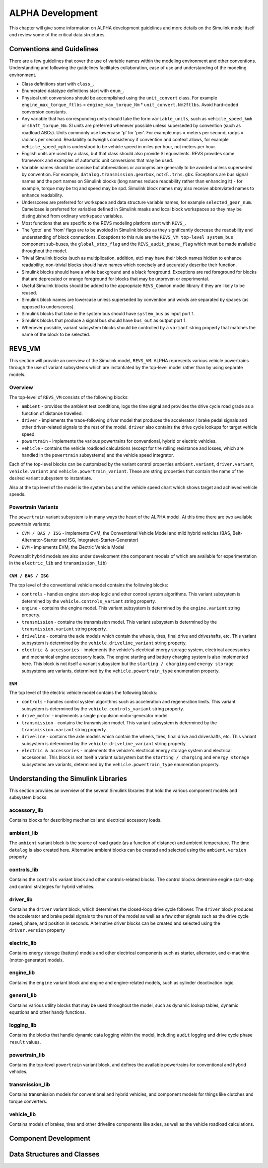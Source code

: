 .. _alpha_development:

ALPHA Development
=================

This chapter will give some information on ALPHA development guidelines and more details on the Simulink model itself and review some of the critical data structures.

Conventions and Guidelines
^^^^^^^^^^^^^^^^^^^^^^^^^^
There are a few guidelines that cover the use of variable names within the modeling environment and other conventions.  Understanding and following the guidelines facilitates collaboration, ease of use and understanding of the modeling environment.

* Class definitions start with ``class_``.

* Enumerated datatype definitions start with ``enum_``.

* Physical unit conversions should be accomplished using the ``unit_convert`` class.  For example ``engine_max_torque_ftlbs`` = ``engine_max_torque_Nm`` * ``unit_convert.Nm2ftlbs``.  Avoid hard-coded conversion constants.

* Any variable that has corresponding units should take the form ``variable_units``, such as ``vehicle_speed_kmh`` or ``shaft_torque_Nm``.  SI units are preferred whenever possible unless superseded by convention (such as roadload ABCs).  Units commonly use lowercase 'p' for 'per'.  For example mps = meters per second, radps = radians per second.  Readability outweighs consistency if convention and context allows, for example ``vehicle_speed_mph`` is understood to be vehicle speed in miles per hour, not meters per hour.

* English units are used by a class, but that class should also provide SI equivalents.  REVS provides some framework and examples of automatic unit conversions that may be used.

* Variable names should be concise but abbreviations or acronyms are generally to be avoided unless superseded by convention.  For example, ``datalog.transmission.gearbox``, not ``dl.trns.gbx``.  Exceptions are bus signal names and the port names on Simulink blocks (long names reduce readability rather than enhancing it) - for example, torque may be trq and speed may be spd. Simulink block names may also receive abbreviated names to enhance readability.

* Underscores are preferred for workspace and data structure variable names, for example ``selected_gear_num``.  Camelcase is preferred for variables defined in Simulink masks and local block workspaces so they may be distinguished from ordinary workspace variables.

* Most functions that are specific to the REVS modeling platform start with ``REVS_``.

* The 'goto' and 'from' flags are to be avoided in Simulink blocks as they significantly decrease the readability and understanding of block connections.  Exceptions to this rule are the ``REVS_VM top-level system_bus`` component sub-buses, the ``global_stop_flag`` and the ``REVS_audit_phase_flag`` which must be made available throughout the model.

* Trivial Simulink blocks (such as multiplication, addition, etc) may have their block names hidden to enhance readability; non-trivial blocks should have names which concisely and accurately describe their function.

* Simulink blocks should have a white background and a black foreground.  Exceptions are red foreground for blocks that are deprecated or orange foreground for blocks that may be unproven or experimental.

* Useful Simulink blocks should be added to the appropriate ``REVS_Common`` model library if they are likely to be reused.

* Simulink block names are lowercase unless superseded by convention and words are separated by spaces (as opposed to underscores).

* Simulink blocks that take in the system bus should have ``system_bus`` as input port 1.

* Simulink blocks that produce a signal bus should have ``bus_out`` as output port 1.

* Whenever possible, variant subsystem blocks should be controlled by a ``variant`` string property that matches the name of the block to be selected.

REVS_VM
^^^^^^^

This section will provide an overview of the Simulink model, ``REVS_VM``.  ALPHA represents various vehicle powertrains through the use of variant subsystems which are instantiated by the top-level model rather than by using separate models.

Overview
--------

The top-level of ``REVS_VM`` consists of the following blocks:

* ``ambient`` - provides the ambient test conditions, logs the time signal and provides the drive cycle road grade as a function of distance travelled.
* ``driver`` - implements the trace-following driver model that produces the accelerator / brake pedal signals and other driver-related signals to the rest of the model.  ``driver`` also contains the drive cycle lookups for target vehicle speed.
* ``powertrain`` - implements the various powertrains for conventional, hybrid or electric vehicles.
* ``vehicle`` - contains the vehicle roadload calculations (except for tire rolling resistance and losses, which are handled in the ``powertrain`` subsystems) and the vehicle speed integrator.

Each of the top-level blocks can be customized by the variant control properties ``ambient.variant``, ``driver.variant``, ``vehicle.variant`` and ``vehicle.powertrain_variant``.  These are string properties that contain the name of the desired variant subsystem to instantiate.

Also at the top level of the model is the system bus and the vehicle speed chart which shows target and achieved vehicle speeds.

Powertrain Variants
-------------------

The ``powertrain`` variant subsystem is in many ways the heart of the ALPHA model.  At this time there are two available powertrain variants:

* ``CVM / BAS / ISG`` - implements CVM, the Conventional Vehicle Model and mild hybrid vehicles (BAS, Belt-Alternator-Starter and ISG, Integrated-Starter-Generator)
* ``EVM`` - implements EVM, the Electric Vehicle Model

Powersplit hybrid models are also under development (the component models of which are available for experimentation in the ``electric_lib`` and ``transmission_lib``)

``CVM / BAS / ISG``
+++++++++++++++++++

The top level of the conventional vehicle model contains the following blocks:

* ``controls`` - handles engine start-stop logic and other control system algorithms.  This variant subsystem is determined by the ``vehicle.controls_variant`` string property.
* ``engine`` - contains the engine model.  This variant subsystem is determined by the ``engine.variant`` string property.
* ``transmission`` - contains the transmission model. This variant subsystem is determined by the ``transmission.variant`` string property.
* ``driveline`` - contains the axle models which contain the wheels, tires, final drive and driveshafts, etc.  This variant subsystem is determined by the ``vehicle.driveline_variant`` string property.
* ``electric & accessories`` - implements the vehicle's electrical energy storage system, electrical accessories and mechanical engine accessory loads.  The engine starting and battery charging system is also implemented here.  This block is not itself a variant subsystem but the ``starting / charging`` and ``energy storage`` subsystems are variants, determined by the ``vehicle.powertrain_type`` enumeration property.

``EVM``
+++++++

The top level of the electric vehicle model contains the following blocks:

* ``controls`` - handles control system algorithms such as acceleration and regeneration limits.  This variant subsystem is determined by the ``vehicle.controls_variant`` string property.
* ``drive_motor`` - implements a single propulsion motor-generator model.
* ``transmission`` - contains the transmission model. This variant subsystem is determined by the ``transmission.variant`` string property.
* ``driveline`` - contains the axle models which contain the wheels, tires, final drive and driveshafts, etc.  This variant subsystem is determined by the ``vehicle.driveline_variant`` string property.
* ``electric & accessories`` - implements the vehicle's electrical energy storage system and electrical accessories.  This block is not itself a variant subsystem but the ``starting / charging`` and ``energy storage`` subsystems are variants, determined by the ``vehicle.powertrain_type`` enumeration property.

Understanding the Simulink Libraries
^^^^^^^^^^^^^^^^^^^^^^^^^^^^^^^^^^^^

This section provides an overview of the several Simulink libraries that hold the various component models and subsystem blocks.

accessory_lib
-------------
Contains blocks for describing mechanical and electrical accessory loads.

ambient_lib
-----------
The ``ambient`` variant block is the source of road grade (as a function of distance) and ambient temperature.  The time ``datalog`` is also created here.  Alternative ambient blocks can be created and selected using the ``ambient.version`` property

controls_lib
------------
Contains the ``controls`` variant block and other controls-related blocks.  The control blocks determine engine start-stop and control strategies for hybrid vehicles.

driver_lib
----------
Contains the ``driver`` variant block, which determines the closed-loop drive cycle follower.  The ``driver`` block produces the accelerator and brake pedal signals to the rest of the model as well as a few other signals such as the drive cycle speed, phase, and position in seconds.  Alternative driver blocks can be created and selected using the ``driver.version`` property

electric_lib
------------
Contains energy storage (battery) models and other electrical components such as starter, alternator, and e-machine (motor-generator) models.

engine_lib
----------
Contains the ``engine`` variant block and engine and engine-related models, such as cylinder deactivation logic.

general_lib
-----------
Contains various utility blocks that may be used throughout the model, such as dynamic lookup tables, dynamic equations and other handy functions.

logging_lib
-----------
Contains the blocks that handle dynamic data logging within the model, including ``audit`` logging and drive cycle phase ``result`` values.

powertrain_lib
--------------
Contains the top-level ``powertrain`` variant block, and defines the available powertrains for conventional and hybrid vehicles.

transmission_lib
----------------
Contains transmission models for conventional and hybrid vehicles, and component models for things like clutches and torque converters.

vehicle_lib
-----------
Contains models of brakes, tires and other driveline components like axles, as well as the vehicle roadload calculations.

Component Development
^^^^^^^^^^^^^^^^^^^^^

Data Structures and Classes
^^^^^^^^^^^^^^^^^^^^^^^^^^^

